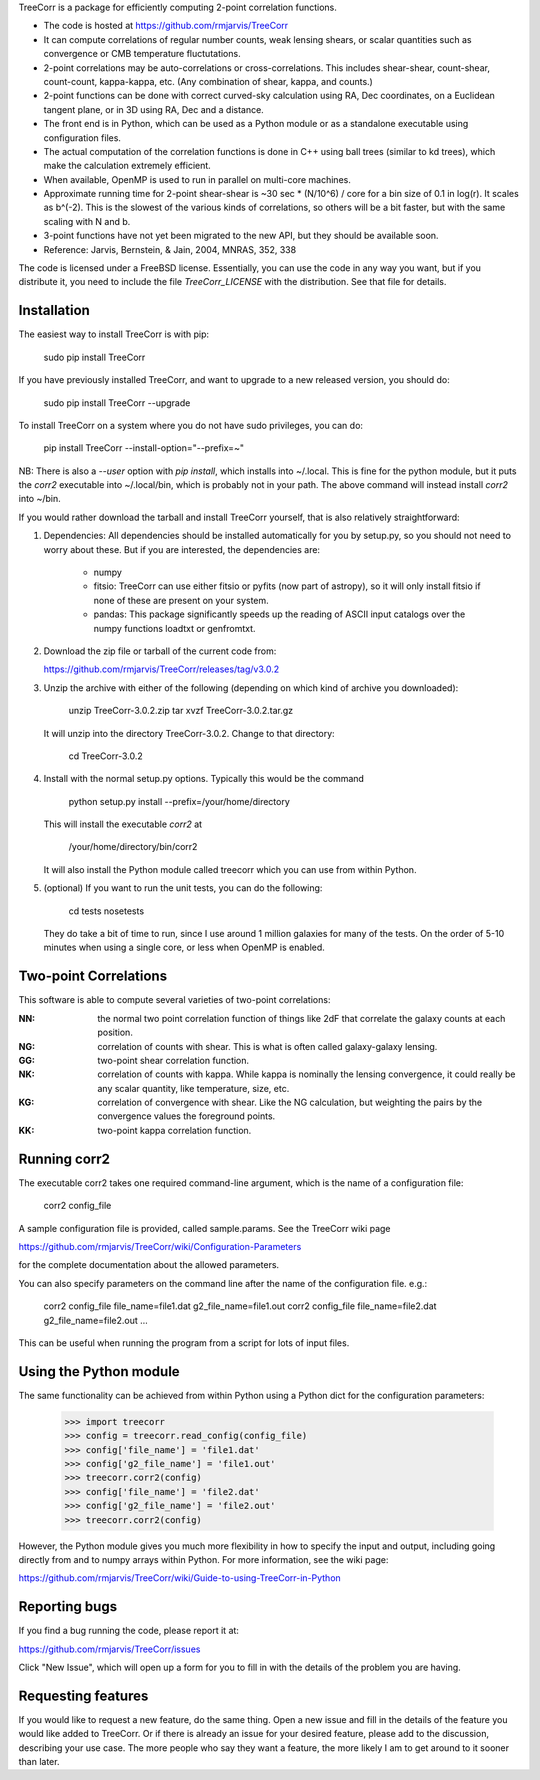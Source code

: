 
TreeCorr is a package for efficiently computing 2-point correlation functions.

- The code is hosted at https://github.com/rmjarvis/TreeCorr
- It can compute correlations of regular number counts, weak lensing shears, or
  scalar quantities such as convergence or CMB temperature fluctutations.
- 2-point correlations may be auto-correlations or cross-correlations.  This
  includes shear-shear, count-shear, count-count, kappa-kappa, etc.  (Any
  combination of shear, kappa, and counts.)
- 2-point functions can be done with correct curved-sky calculation using
  RA, Dec coordinates, on a Euclidean tangent plane, or in 3D using RA, Dec
  and a distance.
- The front end is in Python, which can be used as a Python module or as a 
  standalone executable using configuration files.
- The actual computation of the correlation functions is done in C++ using ball
  trees (similar to kd trees), which make the calculation extremely
  efficient.
- When available, OpenMP is used to run in parallel on multi-core machines.
- Approximate running time for 2-point shear-shear is ~30 sec * (N/10^6) / core
  for a bin size of 0.1 in log(r).  It scales as b^(-2).  This is the slowest
  of the various kinds of correlations, so others will be a bit faster, but
  with the same scaling with N and b.
- 3-point functions have not yet been migrated to the new API, but they should
  be available soon.
- Reference: Jarvis, Bernstein, & Jain, 2004, MNRAS, 352, 338

The code is licensed under a FreeBSD license.  Essentially, you can use the 
code in any way you want, but if you distribute it, you need to include the 
file `TreeCorr_LICENSE` with the distribution.  See that file for details.


Installation
------------

The easiest way to install TreeCorr is with pip:

    sudo pip install TreeCorr

If you have previously installed TreeCorr, and want to upgrade to a new
released version, you should do:

    sudo pip install TreeCorr --upgrade

To install TreeCorr on a system where you do not have sudo privileges,
you can do:

    pip install TreeCorr --install-option="--prefix=~"

NB: There is also a `--user` option with `pip install`, which installs into
~/.local.  This is fine for the python module, but it puts the `corr2`
executable into ~/.local/bin, which is probably not in your path.  The above
command will instead install `corr2` into ~/bin.


If you would rather download the tarball and install TreeCorr yourself,
that is also relatively straightforward:

1. Dependencies: All dependencies should be installed automatically for you by
   setup.py, so you should not need to worry about these.  But if you are
   interested, the dependencies are:

    - numpy
    - fitsio: TreeCorr can use either fitsio or pyfits (now part of astropy),
      so it will only install fitsio if none of these are present on your
      system.
    - pandas: This package significantly speeds up the reading of ASCII
      input catalogs over the numpy functions loadtxt or genfromtxt.

2. Download the zip file or tarball of the current code from:

   https://github.com/rmjarvis/TreeCorr/releases/tag/v3.0.2

3. Unzip the archive with either of the following (depending on which kind
   of archive you downloaded):

        unzip TreeCorr-3.0.2.zip
        tar xvzf TreeCorr-3.0.2.tar.gz

   It will unzip into the directory TreeCorr-3.0.2. Change to that directory:

        cd TreeCorr-3.0.2

4. Install with the normal setup.py options.  Typically this would be the
   command

        python setup.py install --prefix=/your/home/directory

   This will install the executable `corr2` at

        /your/home/directory/bin/corr2

   It will also install the Python module called treecorr which you can use
   from within Python.

5. (optional) If you want to run the unit tests, you can do the following:

        cd tests
        nosetests

   They do take a bit of time to run, since I use around 1 million galaxies
   for many of the tests.  On the order of 5-10 minutes when using a single
   core, or less when OpenMP is enabled.


Two-point Correlations
----------------------

This software is able to compute several varieties of two-point correlations:

:NN:  the normal two point correlation function of things like 2dF that
      correlate the galaxy counts at each position.

:NG:  correlation of counts with shear.  This is what is often called
      galaxy-galaxy lensing.

:GG:  two-point shear correlation function.

:NK:  correlation of counts with kappa.  While kappa is nominally the lensing
      convergence, it could really be any scalar quantity, like temperature,
      size, etc.

:KG:  correlation of convergence with shear.  Like the NG calculation, but 
      weighting the pairs by the convergence values the foreground points.

:KK:  two-point kappa correlation function.


Running corr2
-------------

The executable corr2 takes one required command-line argument, which is the 
name of a configuration file:

    corr2 config_file

A sample configuration file is provided, called sample.params.  See the
TreeCorr wiki page

https://github.com/rmjarvis/TreeCorr/wiki/Configuration-Parameters

for the complete documentation about the allowed parameters.

You can also specify parameters on the command line after the name of 
the configuration file. e.g.:

    corr2 config_file file_name=file1.dat g2_file_name=file1.out
    corr2 config_file file_name=file2.dat g2_file_name=file2.out
    ...

This can be useful when running the program from a script for lots of input 
files.


Using the Python module
-----------------------

The same functionality can be achieved from within Python using a Python dict
for the configuration parameters:

    >>> import treecorr
    >>> config = treecorr.read_config(config_file)
    >>> config['file_name'] = 'file1.dat'
    >>> config['g2_file_name'] = 'file1.out'
    >>> treecorr.corr2(config)
    >>> config['file_name'] = 'file2.dat'
    >>> config['g2_file_name'] = 'file2.out'
    >>> treecorr.corr2(config)

However, the Python module gives you much more flexibility in how to specify
the input and output, including going directly from and to numpy arrays within
Python.  For more information, see the wiki page:

https://github.com/rmjarvis/TreeCorr/wiki/Guide-to-using-TreeCorr-in-Python

Reporting bugs
--------------

If you find a bug running the code, please report it at:

https://github.com/rmjarvis/TreeCorr/issues

Click "New Issue", which will open up a form for you to fill in with the
details of the problem you are having.


Requesting features
-------------------

If you would like to request a new feature, do the same thing.  Open a new
issue and fill in the details of the feature you would like added to TreeCorr.
Or if there is already an issue for your desired feature, please add to the 
discussion, describing your use case.  The more people who say they want a
feature, the more likely I am to get around to it sooner than later.



